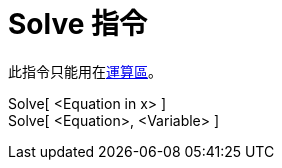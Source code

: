 = Solve 指令
:page-en: commands/Solve
ifdef::env-github[:imagesdir: /zh/modules/ROOT/assets/images]

此指令只能用在xref:/運算區.adoc[運算區]。

Solve[ <Equation in x> ]::
Solve[ <Equation>, <Variable> ]::
